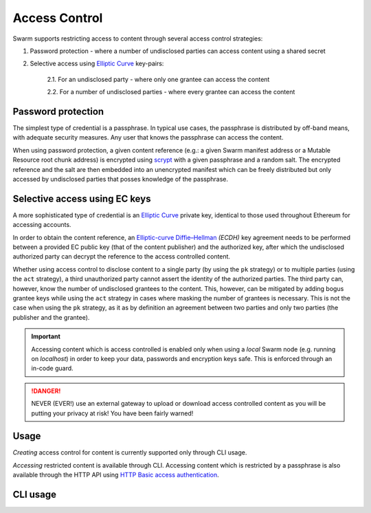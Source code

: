 Access Control 
===============

Swarm supports restricting access to content through several access control strategies:

1. Password protection - where a number of undisclosed parties can access content using a shared secret

2. Selective access using `Elliptic Curve <https://en.wikipedia.org/wiki/Elliptic-curve_cryptography>`_ key-pairs:

    2.1. For an undisclosed party - where only one grantee can access the content

    2.2. For a number of undisclosed parties - where every grantee can access the content

Password protection
-------------------

The simplest type of credential is a passphrase. In typical use cases, the
passphrase is distributed by off-band means, with adequate security measures. 
Any user that knows the passphrase can access the content.

When using password protection, a given content reference (e.g.: a given Swarm manifest address or a 
Mutable Resource root chunk address) is encrypted using `scrypt <https://en.wikipedia.org/wiki/Scrypt>`_
with a given passphrase and a random salt. 
The encrypted reference and the salt are then embedded into an unencrypted manifest which can be freely
distributed but only accessed by undisclosed parties that posses knowledge of the passphrase.

Selective access using EC keys
-------------------------------

A more sophisticated type of credential is an `Elliptic Curve <https://en.wikipedia.org/wiki/Elliptic-curve_cryptography>`_
private key, identical to those used throughout Ethereum for accessing accounts. 

In order to obtain the content reference, an
`Elliptic-curve Diffie–Hellman <https://en.wikipedia.org/wiki/Elliptic-curve_Diffie%E2%80%93Hellman>`_ `(ECDH)` 
key agreement needs to be performed between a provided EC public key (that of the content publisher) 
and the authorized key, after which the undisclosed authorized party can decrypt the reference to the 
access controlled content.

Whether using access control to disclose content to a single party (by using the ``pk`` strategy) or to 
multiple parties (using the ``act`` strategy), a third unauthorized party cannot assert the identity 
of the authorized parties.
The third party can, however, know the number of undisclosed grantees to the content. 
This, however, can be mitigated by adding bogus grantee keys while using the ``act`` strategy 
in cases where masking the number of grantees is necessary. This is not the case when using the ``pk`` strategy, as it as
by definition an agreement between two parties and only two parties (the publisher and the grantee).

.. important::
  Accessing content which is access controlled is enabled only when using a `local` Swarm node (e.g. running on `localhost`) in order to keep
  your data, passwords and encryption keys safe. This is enforced through an in-code guard.

.. danger:: 
  NEVER (EVER!) use an external gateway to upload or download access controlled content as you will be putting your privacy at risk!
  You have been fairly warned!

Usage
-----

*Creating* access control for content is currently supported only through CLI usage.

*Accessing* restricted content is available through CLI. Accessing content which is restricted 
by a passphrase is also available through the HTTP API 
using `HTTP Basic access authentication <https://en.wikipedia.org/wiki/Basic_access_authentication>`_.


CLI usage
---------

